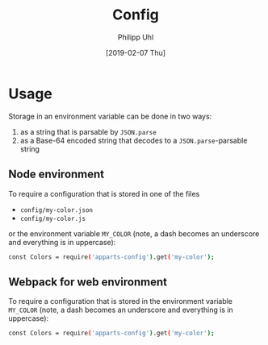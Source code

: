 #+TITLE: Config
#+DATE: [2019-02-07 Thu]
#+AUTHOR: Philipp Uhl

* Usage

Storage in an environment variable can be done in two ways:
1. as a string that is parsable by ~JSON.parse~
2. as a Base-64 encoded string that decodes to a ~JSON.parse~-parsable
   string

** Node environment

To require a configuration that is stored in one of the files
- =config/my-color.json=
- =config/my-color.js=
or the environment variable =MY_COLOR= (note, a dash becomes an
underscore and everything is in uppercase):
#+BEGIN_SRC sh
const Colors = require('apparts-config').get('my-color');
#+END_SRC


** Webpack for web environment

To require a configuration that is stored in the environment variable
=MY_COLOR= (note, a dash becomes an underscore and everything is in
uppercase):
#+BEGIN_SRC sh
const Colors = require('apparts-config').get('my-color');
#+END_SRC
